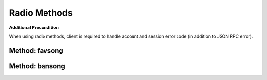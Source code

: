Radio Methods
=============

**Additional Precondition**

When using radio methods, client is required to handle account and session error code (in addition to JSON RPC error).

Method: favsong
---------------

Method: bansong
---------------